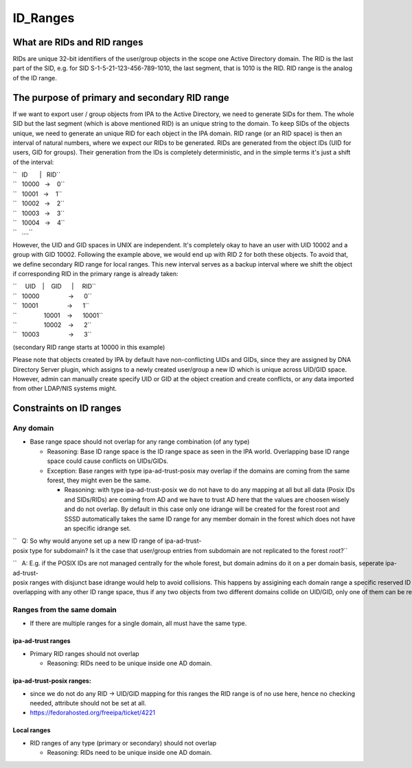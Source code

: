 ID_Ranges
=========



What are RIDs and RID ranges
----------------------------------------------------------------------------------------------

RIDs are unique 32-bit identifiers of the user/group objects in the
scope one Active Directory domain. The RID is the last part of the SID,
e.g. for SID S-1-5-21-123-456-789-1010, the last segment, that is 1010
is the RID. RID range is the analog of the ID range.



The purpose of primary and secondary RID range
----------------------------------------------------------------------------------------------

If we want to export user / group objects from IPA to the Active
Directory, we need to generate SIDs for them. The whole SID but the last
segment (which is above mentioned RID) is an unique string to the
domain. To keep SIDs of the objects unique, we need to generate an
unique RID for each object in the IPA domain. RID range (or an RID
space) is then an interval of natural numbers, where we expect our RIDs
to be generated. RIDs are generated from the object IDs (UID for users,
GID for groups). Their generation from the IDs is completely
deterministic, and in the simple terms it's just a shift of the
interval:

| ``   ID       |   RID``
| ``   10000   ->    0``
| ``   10001   ->    1``
| ``   10002   ->    2``
| ``   10003   ->    3``
| ``   10004   ->    4``
| ``   ....``

However, the UID and GID spaces in UNIX are independent. It's completely
okay to have an user with UID 10002 and a group with GID 10002.
Following the example above, we would end up with RID 2 for both these
objects. To avoid that, we define secondary RID range for local ranges.
This new interval serves as a backup interval where we shift the object
if corresponding RID in the primary range is already taken:

| ``     UID    |    GID      |     RID``
| ``   10000                 ->      0``
| ``   10001                 ->      1``
| ``                10001    ->      10001``
| ``                10002    ->      2``
| ``   10003                 ->      3``

(secondary RID range starts at 10000 in this example)

Please note that objects created by IPA by default have non-conflicting
UIDs and GIDs, since they are assigned by DNA Directory Server plugin,
which assigns to a newly created user/group a new ID which is unique
across UID/GID space. However, admin can manually create specify UID or
GID at the object creation and create conflicts, or any data imported
from other LDAP/NIS systems might.



Constraints on ID ranges
----------------------------------------------------------------------------------------------



Any domain
^^^^^^^^^^

-  Base range space should not overlap for any range combination (of any
   type)

   -  Reasoning: Base ID range space is the ID range space as seen in
      the IPA world. Overlapping base ID range space could cause
      conflicts on UIDs/GIDs.
   -  Exception: Base ranges with type ipa-ad-trust-posix may overlap if
      the domains are coming from the same forest, they might even be
      the same.

      -  Reasoning: with type ipa-ad-trust-posix we do not have to do
         any mapping at all but all data (Posix IDs and SIDs/RIDs) are
         coming from AD and we have to trust AD here that the values are
         choosen wisely and do not overlap. By default in this case only
         one idrange will be created for the forest root and SSSD
         automatically takes the same ID range for any member domain in
         the forest which does not have an specific idrange set.

``   Q: So why would anyone set up a new ID range of ipa-ad-trust-posix type for subdomain? Is it the case that user/group entries from subdomain are not replicated to the forest root?``

``   A: E.g. if the POSIX IDs are not managed centrally for the whole forest, but domain admins do it on a per domain basis, seperate ipa-ad-trust-posix ranges with disjunct base idrange would help to avoid collisions. This happens by assigining each domain range a specific reserved ID range space, which is non-overlapping with any other ID range space, thus if any two objects from two different domains collide on UID/GID, only one of them can be resolved in IPA since only one of them would be in ID range space of its own particular domain.``



Ranges from the same domain
^^^^^^^^^^^^^^^^^^^^^^^^^^^

-  If there are multiple ranges for a single domain, all must have the
   same type.



ipa-ad-trust ranges
'''''''''''''''''''

-  Primary RID ranges should not overlap

   -  Reasoning: RIDs need to be unique inside one AD domain.



ipa-ad-trust-posix ranges:
''''''''''''''''''''''''''

-  since we do not do any RID -> UID/GID mapping for this ranges the RID
   range is of no use here, hence no checking needed, attribute should
   not be set at all.
-  https://fedorahosted.org/freeipa/ticket/4221



Local ranges
''''''''''''

-  RID ranges of any type (primary or secondary) should not overlap

   -  Reasoning: RIDs need to be unique inside one AD domain.